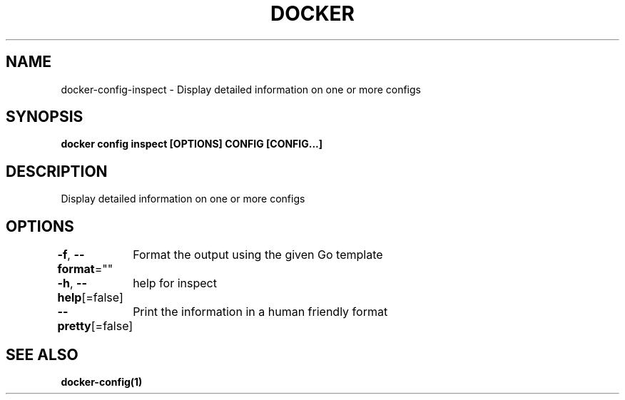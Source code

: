 .nh
.TH "DOCKER" "1" "Jun 2021" "Docker Community" "Docker User Manuals"

.SH NAME
.PP
docker\-config\-inspect \- Display detailed information on one or more configs


.SH SYNOPSIS
.PP
\fBdocker config inspect [OPTIONS] CONFIG [CONFIG...]\fP


.SH DESCRIPTION
.PP
Display detailed information on one or more configs


.SH OPTIONS
.PP
\fB\-f\fP, \fB\-\-format\fP=""
	Format the output using the given Go template

.PP
\fB\-h\fP, \fB\-\-help\fP[=false]
	help for inspect

.PP
\fB\-\-pretty\fP[=false]
	Print the information in a human friendly format


.SH SEE ALSO
.PP
\fBdocker\-config(1)\fP
